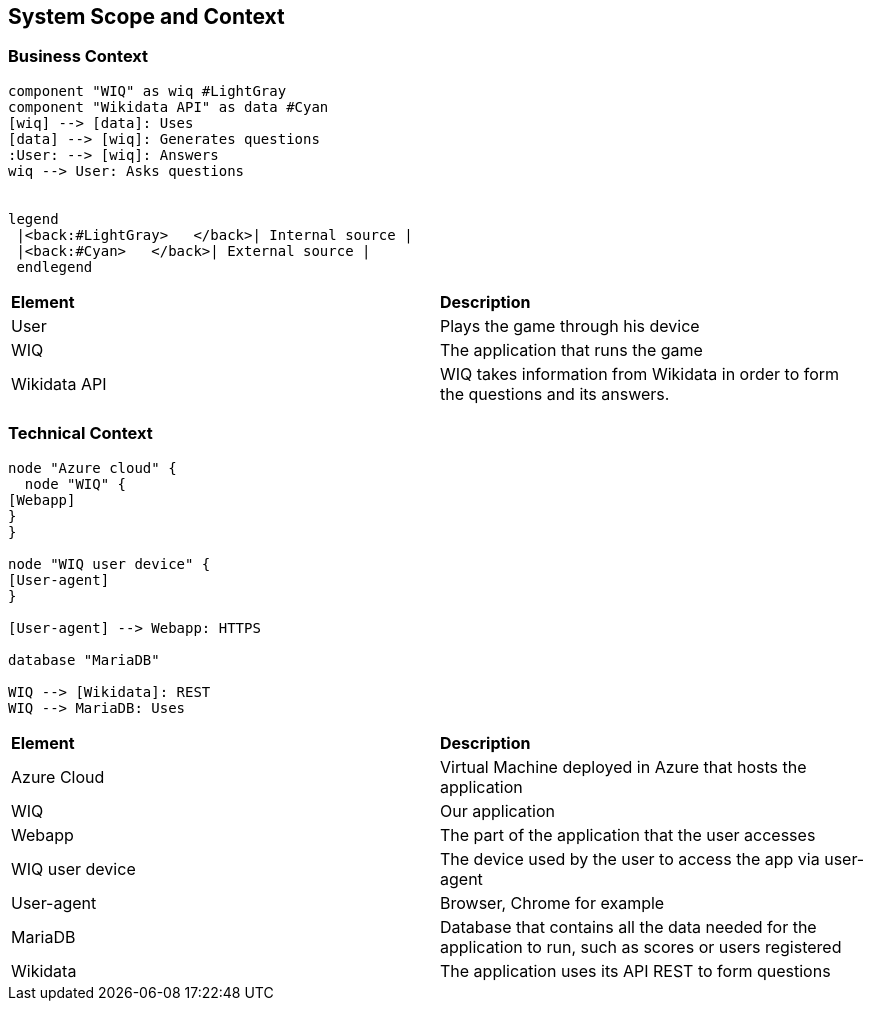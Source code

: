 ifndef::imagesdir[:imagesdir: ../images]

[[section-system-scope-and-context]]
== System Scope and Context

=== Business Context

[plantuml,"businesscontext",png]
----
component "WIQ" as wiq #LightGray
component "Wikidata API" as data #Cyan
[wiq] --> [data]: Uses
[data] --> [wiq]: Generates questions
:User: --> [wiq]: Answers
wiq --> User: Asks questions


legend
 |<back:#LightGray>   </back>| Internal source |
 |<back:#Cyan>   </back>| External source |
 endlegend
----

|===
| *Element* | *Description*  
| User | Plays the game through his device
| WIQ | The application that runs the game
| Wikidata API | WIQ takes information from Wikidata in order to form the questions and its answers.
|===


=== Technical Context

[plantuml, "technicalcontext", png]
----
node "Azure cloud" {
  node "WIQ" {
[Webapp]
}
}

node "WIQ user device" {
[User-agent]
}

[User-agent] --> Webapp: HTTPS

database "MariaDB"

WIQ --> [Wikidata]: REST
WIQ --> MariaDB: Uses
----

|===
| *Element* | *Description*
| Azure Cloud | Virtual Machine deployed in Azure that hosts the application
| WIQ | Our application
| Webapp | The part of the application that the user accesses
| WIQ user device | The device used by the user to access the app via user-agent
| User-agent | Browser, Chrome for example
| MariaDB | Database that contains all the data needed for the application to run, such as scores or users registered
| Wikidata | The application uses its API REST to form questions
|===
